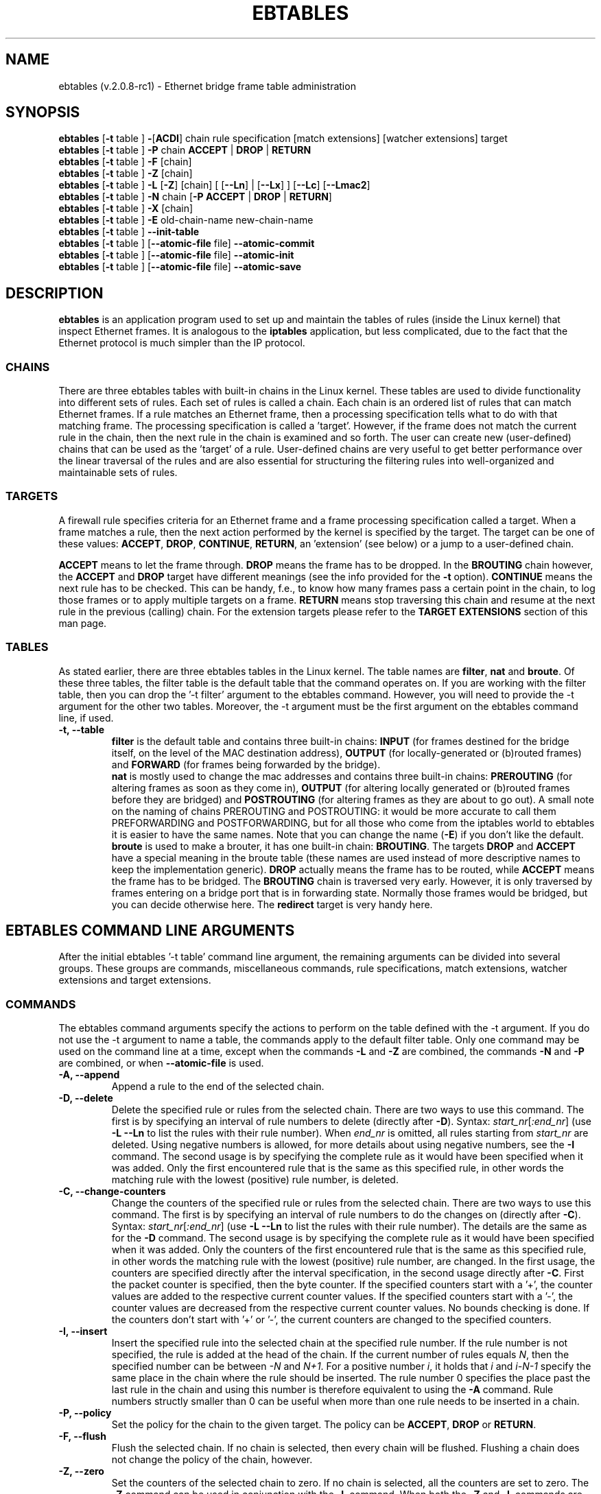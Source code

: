 .TH EBTABLES 8  "November 13, 2005"
.\"
.\" Man page written by Bart De Schuymer <bdschuym@pandora.be>
.\" It is based on the iptables man page.
.\"
.\" The man page was edited, February 25th 2003, by 
.\"      Greg Morgan <" dr_kludge_at_users_sourceforge_net >
.\"
.\" Iptables page by Herve Eychenne March 2000.
.\"
.\"     This program is free software; you can redistribute it and/or modify
.\"     it under the terms of the GNU General Public License as published by
.\"     the Free Software Foundation; either version 2 of the License, or
.\"     (at your option) any later version.
.\"
.\"     This program is distributed in the hope that it will be useful,
.\"     but WITHOUT ANY WARRANTY; without even the implied warranty of
.\"     MERCHANTABILITY or FITNESS FOR A PARTICULAR PURPOSE.  See the
.\"     GNU General Public License for more details.
.\"
.\"     You should have received a copy of the GNU General Public License
.\"     along with this program; if not, write to the Free Software
.\"     Foundation, Inc., 675 Mass Ave, Cambridge, MA 02139, USA.
.\"     
.\"
.SH NAME
ebtables (v.2.0.8-rc1) \- Ethernet bridge frame table administration
.SH SYNOPSIS
.BR "ebtables " [ -t " table ] " - [ ACDI "] chain rule specification [match extensions] [watcher extensions] target"
.br
.BR "ebtables " [ -t " table ] " -P " chain " ACCEPT " | " DROP " | " RETURN
.br
.BR "ebtables " [ -t " table ] " -F " [chain]"
.br
.BR "ebtables " [ -t " table ] " -Z " [chain]"
.br
.BR "ebtables " [ -t " table ] " -L " [" -Z "] [chain] [ [" --Ln "] | [" --Lx "] ] [" --Lc "] [" --Lmac2 ]
.br
.BR "ebtables " [ -t " table ] " -N " chain [" "-P ACCEPT " | " DROP " | " RETURN" ]
.br
.BR "ebtables " [ -t " table ] " -X " [chain]"
.br
.BR "ebtables " [ -t " table ] " -E " old-chain-name new-chain-name"
.br
.BR "ebtables " [ -t " table ] " --init-table
.br
.BR "ebtables " [ -t " table ] [" --atomic-file " file] " --atomic-commit
.br
.BR "ebtables " [ -t " table ] [" --atomic-file " file] " --atomic-init
.br
.BR "ebtables " [ -t " table ] [" --atomic-file " file] " --atomic-save
.br
.SH DESCRIPTION
.B ebtables
is an application program used to set up and maintain the
tables of rules (inside the Linux kernel) that inspect
Ethernet frames.
It is analogous to the
.B iptables
application, but less complicated, due to the fact that the Ethernet protocol
is much simpler than the IP protocol.
.SS CHAINS
There are three ebtables tables with built-in chains in the
Linux kernel. These tables are used to divide functionality into
different sets of rules. Each set of rules is called a chain.
Each chain is an ordered list of rules that can match Ethernet frames. If a
rule matches an Ethernet frame, then a processing specification tells
what to do with that matching frame. The processing specification is
called a 'target'. However, if the frame does not match the current
rule in the chain, then the next rule in the chain is examined and so forth.
The user can create new (user-defined) chains that can be used as the 'target'
of a rule. User-defined chains are very useful to get better performance
over the linear traversal of the rules and are also essential for structuring
the filtering rules into well-organized and maintainable sets of rules.
.SS TARGETS
A firewall rule specifies criteria for an Ethernet frame and a frame
processing specification called a target.  When a frame matches a rule,
then the next action performed by the kernel is specified by the target.
The target can be one of these values:
.BR ACCEPT ,
.BR DROP ,
.BR CONTINUE ,
.BR RETURN ,
an 'extension' (see below) or a jump to a user-defined chain.
.PP
.B ACCEPT
means to let the frame through.
.B DROP
means the frame has to be dropped. In the
.BR BROUTING " chain however, the " ACCEPT " and " DROP " target have different"
meanings (see the info provided for the
.BR -t " option)."
.B CONTINUE
means the next rule has to be checked. This can be handy, f.e., to know how many
frames pass a certain point in the chain, to log those frames or to apply multiple
targets on a frame.
.B RETURN
means stop traversing this chain and resume at the next rule in the
previous (calling) chain.
For the extension targets please refer to the
.B "TARGET EXTENSIONS"
section of this man page.
.SS TABLES
As stated earlier, there are three ebtables tables in the Linux
kernel.  The table names are
.BR filter ", " nat " and " broute .
Of these three tables,
the filter table is the default table that the command operates on.
If you are working with the filter table, then you can drop the '-t filter'
argument to the ebtables command.  However, you will need to provide
the -t argument for the other two tables.  Moreover, the -t argument must be the
first argument on the ebtables command line, if used. 
.TP
.B "-t, --table"
.br
.B filter
is the default table and contains three built-in chains:
.B INPUT 
(for frames destined for the bridge itself, on the level of the MAC destination address), 
.B OUTPUT 
(for locally-generated or (b)routed frames) and
.B FORWARD 
(for frames being forwarded by the bridge).
.br
.br
.B nat
is mostly used to change the mac addresses and contains three built-in chains:
.B PREROUTING 
(for altering frames as soon as they come in), 
.B OUTPUT 
(for altering locally generated or (b)routed frames before they are bridged) and 
.B POSTROUTING
(for altering frames as they are about to go out). A small note on the naming
of chains PREROUTING and POSTROUTING: it would be more accurate to call them
PREFORWARDING and POSTFORWARDING, but for all those who come from the
iptables world to ebtables it is easier to have the same names. Note that you
can change the name
.BR "" ( -E )
if you don't like the default.
.br
.br
.B broute
is used to make a brouter, it has one built-in chain:
.BR BROUTING .
The targets
.BR DROP " and " ACCEPT
have a special meaning in the broute table (these names are used instead of
more descriptive names to keep the implementation generic).
.B DROP
actually means the frame has to be routed, while
.B ACCEPT
means the frame has to be bridged. The
.B BROUTING
chain is traversed very early. However, it is only traversed by frames entering on
a bridge port that is in forwarding state. Normally those frames
would be bridged, but you can decide otherwise here. The
.B redirect
target is very handy here.
.SH EBTABLES COMMAND LINE ARGUMENTS
After the initial ebtables '-t table' command line argument, the remaining
arguments can be divided into several groups.  These groups
are commands, miscellaneous commands, rule specifications, match extensions,
watcher extensions and target extensions.
.SS COMMANDS
The ebtables command arguments specify the actions to perform on the table
defined with the -t argument.  If you do not use the -t argument to name
a table, the commands apply to the default filter table.
Only one command may be used on the command line at a time, except when
the commands
.BR -L " and " -Z
are combined, the commands
.BR -N " and " -P
are combined, or when
.B --atomic-file
is used.
.TP
.B "-A, --append"
Append a rule to the end of the selected chain.
.TP
.B "-D, --delete"
Delete the specified rule or rules from the selected chain. There are two ways to
use this command. The first is by specifying an interval of rule numbers
to delete (directly after
.BR -D ).
Syntax: \fIstart_nr\fP[\fI:end_nr\fP] (use
.B -L --Ln
to list the rules with their rule number). When \fIend_nr\fP is omitted, all rules starting
from \fIstart_nr\fP are deleted. Using negative numbers is allowed, for more
details about using negative numbers, see the
.B -I
command. The second usage is by
specifying the complete rule as it would have been specified when it was added. Only
the first encountered rule that is the same as this specified rule, in other
words the matching rule with the lowest (positive) rule number, is deleted.
.TP
.B "-C, --change-counters"
Change the counters of the specified rule or rules from the selected chain. There are two ways to
use this command. The first is by specifying an interval of rule numbers
to do the changes on (directly after
.BR -C ).
Syntax: \fIstart_nr\fP[\fI:end_nr\fP] (use
.B -L --Ln
to list the rules with their rule number). The details are the same as for the
.BR -D " command. The second usage is by"
specifying the complete rule as it would have been specified when it was added. Only
the counters of the first encountered rule that is the same as this specified rule, in other
words the matching rule with the lowest (positive) rule number, are changed.
In the first usage, the counters are specified directly after the interval specification,
in the second usage directly after
.BR -C .
First the packet counter is specified, then the byte counter. If the specified counters start
with a '+', the counter values are added to the respective current counter values.
If the specified counters start with a '-', the counter values are decreased from the respective
current counter values. No bounds checking is done. If the counters don't start with '+' or '-',
the current counters are changed to the specified counters.
.TP
.B "-I, --insert"
Insert the specified rule into the selected chain at the specified rule number. If the
rule number is not specified, the rule is added at the head of the chain.
If the current number of rules equals
.IR N ,
then the specified number can be
between
.IR -N " and " N+1 .
For a positive number
.IR i ,
it holds that
.IR i " and " i-N-1
specify the same place in the chain where the rule should be inserted. The rule number
0 specifies the place past the last rule in the chain and using this number is therefore
equivalent to using the
.BR -A " command."
Rule numbers structly smaller than 0 can be useful when more than one rule needs to be inserted
in a chain.
.TP
.B "-P, --policy"
Set the policy for the chain to the given target. The policy can be
.BR ACCEPT ", " DROP " or " RETURN .
.TP
.B "-F, --flush"
Flush the selected chain. If no chain is selected, then every chain will be
flushed. Flushing a chain does not change the policy of the
chain, however.
.TP
.B "-Z, --zero"
Set the counters of the selected chain to zero. If no chain is selected, all the counters
are set to zero. The
.B "-Z"
command can be used in conjunction with the 
.B "-L"
command.
When both the
.B "-Z"
and
.B "-L"
commands are used together in this way, the rule counters are printed on the screen
before they are set to zero.
.TP
.B "-L, --list"
List all rules in the selected chain. If no chain is selected, all chains
are listed.
.br
The following options change the output of the
.B "-L"
command.
.br
.B "--Ln"
.br
Places the rule number in front of every rule. This option is incompatible with the
.BR --Lx " option."
.br
.B "--Lc"
.br
Shows the counters at the end of each rule displayed by the
.B "-L"
command. Both a frame counter (pcnt) and a byte counter (bcnt) are displayed.
The frame counter shows how many frames have matched the specific rule, the byte
counter shows the sum of the frame sizes of these matching frames. Using this option
.BR "" "in combination with the " --Lx " option causes the counters to be written out"
.BR "" "in the '" -c " <pcnt> <bcnt>' option format."
.br
.B "--Lx"
.br
Changes the output so that it produces a set of ebtables commands that construct
the contents of the chain, when specified.
If no chain is specified, ebtables commands to construct the contents of the
table are given, including commands for creating the user-defined chains (if any).
You can use this set of commands in an ebtables boot or reload
script.  For example the output could be used at system startup.
The 
.B "--Lx"
option is incompatible with the
.B "--Ln"
listing option. Using the
.BR --Lx " option together with the " --Lc " option will cause the counters to be written out"
.BR "" "in the '" -c " <pcnt> <bcnt>' option format."
.br
.B "--Lmac2"
.br
Shows all MAC addresses with the same length, adding leading zeroes
if necessary. The default representation omits leading zeroes in the addresses.
.TP
.B "-N, --new-chain"
Create a new user-defined chain with the given name. The number of
user-defined chains is limited only by the number of possible chain names.
A user-defined chain name has a maximum
length of 31 characters. The standard policy of the user-defined chain is
ACCEPT. The policy of the new chain can be initialized to a different standard
target by using the
.B -P
command together with the
.B -N
command. In this case, the chain name does not have to be specified for the
.B -P
command.
.TP
.B "-X, --delete-chain"
Delete the specified user-defined chain. There must be no remaining references (jumps)
to the specified chain, otherwise ebtables will refuse to delete it. If no chain is
specified, all user-defined chains that aren't referenced will be removed.
.TP
.B "-E, --rename-chain"
Rename the specified chain to a new name.  Besides renaming a user-defined
chain, you can rename a standard chain to a name that suits your
taste. For example, if you like PREFORWARDING more than PREROUTING,
then you can use the -E command to rename the PREROUTING chain. If you do
rename one of the standard ebtables chain names, please be sure to mention
this fact should you post a question on the ebtables mailing lists.
It would be wise to use the standard name in your post. Renaming a standard
ebtables chain in this fashion has no effect on the structure or functioning
of the ebtables kernel table.
.TP
.B "--init-table"
Replace the current table data by the initial table data.
.TP
.B "--atomic-init"
Copy the kernel's initial data of the table to the specified
file. This can be used as the first action, after which rules are added
to the file. The file can be specified using the
.B --atomic-file
command or through the
.IR EBTABLES_ATOMIC_FILE " environment variable."
.TP
.B "--atomic-save"
Copy the kernel's current data of the table to the specified
file. This can be used as the first action, after which rules are added
to the file. The file can be specified using the
.B --atomic-file
command or through the
.IR EBTABLES_ATOMIC_FILE " environment variable."
.TP
.B "--atomic-commit"
Replace the kernel table data with the data contained in the specified
file. This is a useful command that allows you to load all your rules of a
certain table into the kernel at once, saving the kernel a lot of precious
time and allowing atomic updates of the tables. The file which contains
the table data is constructed by using either the
.B "--atomic-init"
or the
.B "--atomic-save"
command to generate a starting file. After that, using the
.B "--atomic-file"
command when constructing rules or setting the
.IR EBTABLES_ATOMIC_FILE " environment variable"
allows you to extend the file and build the complete table before
committing it to the kernel. This command can be very useful in boot scripts
to populate the ebtables tables in a fast way.
.SS MISCELLANOUS COMMANDS
.TP
.B "-V, --version"
Show the version of the ebtables userspace program.
.TP
.BR "-h, --help " "[\fIlist of module names\fP]"
Give a brief description of the command syntax. Here you can also specify
names of extensions and ebtables will try to write help about those
extensions. E.g.
.IR "ebtables -h snat log ip arp" .
Specify
.I list_extensions
to list all extensions supported by the userspace
utility.
.TP
.BR "-j, --jump " "\fItarget\fP"
The target of the rule. This is one of the following values:
.BR ACCEPT ,
.BR DROP ,
.BR CONTINUE ,
.BR RETURN ,
a target extension (see
.BR "TARGET EXTENSIONS" ")"
or a user-defined chain name.
.TP
.B --atomic-file "\fIfile\fP"
Let the command operate on the specified
.IR file .
The data of the table to
operate on will be extracted from the file and the result of the operation
will be saved back into the file. If specified, this option should come
before the command specification. An alternative that should be preferred,
is setting the
.IR EBTABLES_ATOMIC_FILE " environment variable."
.TP
.B -M, --modprobe "\fIprogram\fP"
When talking to the kernel, use this
.I program
to try to automatically load missing kernel modules.

.SS
RULE SPECIFICATIONS
The following command line arguments make up a rule specification (as used 
in the add and delete commands). A "!" option before the specification 
inverts the test for that specification. Apart from these standard rule 
specifications there are some other command line arguments of interest.
See both the 
.BR "MATCH EXTENSIONS" 
and the
.BR "WATCHER EXTENSIONS" 
below.
.TP
.BR "-p, --protocol " "[!] \fIprotocol\fP"
The protocol that was responsible for creating the frame. This can be a
hexadecimal number, above 
.IR 0x0600 ,
a name (e.g.
.I ARP
) or
.BR LENGTH .
The protocol field of the Ethernet frame can be used to denote the
length of the header (802.2/802.3 networks). When the value of that field is
below or equals
.IR 0x0600 ,
the value equals the size of the header and shouldn't be used as a
protocol number. Instead, all frames where the protocol field is used as
the length field are assumed to be of the same 'protocol'. The protocol
name used in ebtables for these frames is
.BR LENGTH .
.br
The file
.B /etc/ethertypes
can be used to show readable
characters instead of hexadecimal numbers for the protocols. For example,
.I 0x0800
will be represented by 
.IR IPV4 .
The use of this file is not case sensitive. 
See that file for more information. The flag 
.B --proto
is an alias for this option.
.TP 
.BR "-i, --in-interface " "[!] \fIname\fP"
The interface (bridge port) via which a frame is received (this option is useful in the
.BR INPUT ,
.BR FORWARD ,
.BR PREROUTING " and " BROUTING
chains). If the interface name ends with '+', then
any interface name that begins with this name (disregarding '+') will match.
The flag
.B --in-if
is an alias for this option.
.TP
.BR "--logical-in " "[!] \fIname\fP"
The (logical) bridge interface via which a frame is received (this option is useful in the
.BR INPUT ,
.BR FORWARD ,
.BR PREROUTING " and " BROUTING
chains).
If the interface name ends with '+', then
any interface name that begins with this name (disregarding '+') will match.
.TP
.BR "-o, --out-interface " "[!] \fIname\fP"
The interface (bridge port) via which a frame is going to be sent (this option is useful in the
.BR OUTPUT ,
.B FORWARD
and
.B POSTROUTING
chains). If the interface name ends with '+', then
any interface name that begins with this name (disregarding '+') will match.
The flag
.B --out-if
is an alias for this option.
.TP
.BR "--logical-out " "[!] \fIname\fP"
The (logical) bridge interface via which a frame is going to be sent (this option
is useful in the
.BR OUTPUT ,
.B FORWARD
and
.B POSTROUTING
chains).
If the interface name ends with '+', then
any interface name that begins with this name (disregarding '+') will match.
.TP
.BR "-s, --source " "[!] \fIaddress\fP[/\fImask\fP]"
The source MAC address. Both mask and address are written as 6 hexadecimal
numbers separated by colons. Alternatively one can specify Unicast,
Multicast, Broadcast or BGA (Bridge Group Address):
.br
.IR "Unicast" "=00:00:00:00:00:00/01:00:00:00:00:00,"
.IR "Multicast" "=01:00:00:00:00:00/01:00:00:00:00:00,"
.IR "Broadcast" "=ff:ff:ff:ff:ff:ff/ff:ff:ff:ff:ff:ff or"
.IR "BGA" "=01:80:c2:00:00:00/ff:ff:ff:ff:ff:ff."
Note that a broadcast
address will also match the multicast specification. The flag
.B --src
is an alias for this option.
.TP
.BR "-d, --destination " "[!] \fIaddress\fP[/\fImask\fP]"
The destination MAC address. See
.B -s
(above) for more details on MAC addresses. The flag
.B --dst
is an alias for this option.
.TP
.BR "-c, --set-counter " "\fIpcnt bcnt\fP"
If used with
.BR -A " or " -I ", then the packet and byte counters of the new rule will be set to
.IR pcnt ", resp. " bcnt ".
If used with the
.BR -C " or " -D " commands, only rules with a packet and byte count equal to"
.IR pcnt ", resp. " bcnt " will match."

.SS MATCH EXTENSIONS
Ebtables extensions are dynamically loaded into the userspace tool,
there is therefore no need to explicitly load them with a
-m option like is done in iptables.
These extensions deal with functionality supported by kernel modules supplemental to
the core ebtables code.
.SS 802_3
Specify 802.3 DSAP/SSAP fields or SNAP type.  The protocol must be specified as
.IR "LENGTH " "(see the option " " -p " above).
.TP
.BR "--802_3-sap " "[!] \fIsap\fP"
DSAP and SSAP are two one byte 802.3 fields.  The bytes are always
equal, so only one byte (hexadecimal) is needed as an argument.
.TP
.BR "--802_3-type " "[!] \fItype\fP"
If the 802.3 DSAP and SSAP values are 0xaa then the SNAP type field must
be consulted to determine the payload protocol.  This is a two byte
(hexadecimal) argument.  Only 802.3 frames with DSAP/SSAP 0xaa are
checked for type.
.SS among
Match a MAC address or MAC/IP address pair versus a list of MAC addresses
and MAC/IP address pairs.
A list entry has the following format:
.IR xx:xx:xx:xx:xx:xx[=ip.ip.ip.ip][,] ". Multiple"
list entries are separated by a comma, specifying an IP address corresponding to
the MAC address is optional. Multiple MAC/IP address pairs with the same MAC address
but different IP address (and vice versa) can be specified. If the MAC address doesn't
match any entry from the list, the frame doesn't match the rule (unless "!" was used).
.TP
.BR "--among-dst " "[!] \fIlist\fP"
Compare the MAC destination to the given list. If the Ethernet frame has type
.IR IPv4 " or " ARP ,
then comparison with MAC/IP destination address pairs from the
list is possible.
.TP
.BR "--among-src " "[!] \fIlist\fP"
Compare the MAC source to the given list. If the Ethernet frame has type
.IR IPv4 " or " ARP ,
then comparison with MAC/IP source address pairs from the list
is possible.
.SS arp
Specify (R)ARP fields. The protocol must be specified as
.IR ARP " or " RARP .
.TP
.BR "--arp-opcode " "[!] \fIopcode\fP"
The (R)ARP opcode (decimal or a string, for more details see
.BR "ebtables -h arp" ).
.TP
.BR "--arp-htype " "[!] \fIhardware type\fP"
The hardware type, this can be a decimal or the string
.I Ethernet
(which sets
.I type
to 1). Most (R)ARP packets have Eternet as hardware type.
.TP
.BR "--arp-ptype " "[!] \fIprotocol type\fP"
The protocol type for which the (r)arp is used (hexadecimal or the string
.IR IPv4 ,
denoting 0x0800).
Most (R)ARP packets have protocol type IPv4.
.TP
.BR "--arp-ip-src " "[!] \fIaddress\fP[/\fImask\fP]"
The (R)ARP IP source address specification.
.TP
.BR "--arp-ip-dst " "[!] \fIaddress\fP[/\fImask\fP]"
The (R)ARP IP destination address specification.
.TP
.BR "--arp-mac-src " "[!] \fIaddress\fP[/\fImask\fP]"
The (R)ARP MAC source address specification.
.TP
.BR "--arp-mac-dst " "[!] \fIaddress\fP[/\fImask\fP]"
The (R)ARP MAC destination address specification.
.SS ip
Specify IPv4 fields. The protocol must be specified as
.IR IPv4 .
.TP
.BR "--ip-source " "[!] \fIaddress\fP[/\fImask\fP]"
The source IP address.
The flag
.B --ip-src
is an alias for this option.
.TP
.BR "--ip-destination " "[!] \fIaddress\fP[/\fImask\fP]"
The destination IP address.
The flag
.B --ip-dst
is an alias for this option.
.TP
.BR "--ip-tos " "[!] \fItos\fP"
The IP type of service, in hexadecimal numbers.
.BR IPv4 .
.TP
.BR "--ip-protocol " "[!] \fIprotocol\fP"
The IP protocol.
The flag
.B --ip-proto
is an alias for this option.
.TP
.BR "--ip-source-port " "[!] \fIport1\fP[:\fIport2\fP]"
The source port or port range for the IP protocols 6 (TCP), 17
(UDP), 33 (DCCP) or 132 (SCTP). The
.B --ip-protocol
option must be specified as
.IR TCP ", " UDP ", " DCCP " or " SCTP .
If
.IR port1 " is omitted, " 0:port2 " is used; if " port2 " is omitted but a colon is specified, " port1:65535 " is used."
The flag
.B --ip-sport
is an alias for this option.
.TP
.BR "--ip-destination-port " "[!] \fIport1\fP[:\fIport2\fP]"
The destination port or port range for ip protocols 6 (TCP), 17
(UDP), 33 (DCCP) or 132 (SCTP). The
.B --ip-protocol
option must be specified as
.IR TCP ", " UDP ", " DCCP " or " SCTP .
If
.IR port1 " is omitted, " 0:port2 " is used; if " port2 " is omitted but a colon is specified, " port1:65535 " is used."
The flag
.B --ip-dport
is an alias for this option.
.SS limit
This module matches at a limited rate using a token bucket filter.
A rule using this extension will match until this limit is reached.
It can be used with the
.B --log
watcher to give limited logging, for example. Its use is the same
as the limit match of iptables.
.TP
.BR "--limit " "[\fIvalue\fP]"
Maximum average matching rate: specified as a number, with an optional
.IR /second ", " /minute ", " /hour ", or " /day " suffix; the default is " 3/hour .
.TP
.BR "--limit-burst " "[\fInumber\fP]"
Maximum initial number of packets to match: this number gets recharged by
one every time the limit specified above is not reached, up to this
number; the default is
.IR 5 .
.SS mark_m
.TP
.BR "--mark " "[!] [\fIvalue\fP][/\fImask\fP]"
Matches frames with the given unsigned mark value. If a
.IR value " and " mask " are specified, the logical AND of the mark value of the frame and"
the user-specified
.IR mask " is taken before comparing it with the"
user-specified mark
.IR value ". When only a mark "
.IR value " is specified, the packet"
only matches when the mark value of the frame equals the user-specified
mark
.IR value .
If only a
.IR mask " is specified, the logical"
AND of the mark value of the frame and the user-specified
.IR mask " is taken and the frame matches when the result of this logical AND is"
non-zero. Only specifying a
.IR mask " is useful to match multiple mark values."
.SS pkttype
.TP
.BR "--pkttype-type " "[!] \fItype\fP"
Matches on the Ethernet "class" of the frame, which is determined by the
generic networking code. Possible values:
.IR broadcast " (MAC destination is the broadcast address),"
.IR multicast " (MAC destination is a multicast address),"
.IR host " (MAC destination is the receiving network device), or "
.IR otherhost " (none of the above)."
.SS stp
Specify stp BPDU (bridge protocol data unit) fields. The destination
address
.BR "" ( -d ") must be specified as the bridge group address"
.IR "" ( BGA ).
For all options for which a range of values can be specified, it holds that
if the lower bound is omitted (but the colon is not), then the lowest possible lower bound
for that option is used, while if the upper bound is omitted (but the colon again is not), the
highest possible upper bound for that option is used.
.TP
.BR "--stp-type " "[!] \fItype\fP"
The BPDU type (0-255), recognized non-numerical types are
.IR config ", denoting a configuration BPDU (=0), and"
.IR tcn ", denothing a topology change notification BPDU (=128)."
.TP
.BR "--stp-flags " "[!] \fIflag\fP"
The BPDU flag (0-255), recognized non-numerical flags are
.IR topology-change ", denoting the topology change flag (=1), and"
.IR topology-change-ack ", denoting the topology change acknowledgement flag (=128)."
.TP
.BR "--stp-root-prio " "[!] [\fIprio\fP][:\fIprio\fP]"
The root priority (0-65535) range.
.TP
.BR "--stp-root-addr " "[!] [\fIaddress\fP][/\fImask\fP]"
The root mac address, see the option
.BR -s " for more details."
.TP
.BR "--stp-root-cost " "[!] [\fIcost\fP][:\fIcost\fP]"
The root path cost (0-4294967295) range.
.TP
.BR "--stp-sender-prio " "[!] [\fIprio\fP][:\fIprio\fP]"
The BPDU's sender priority (0-65535) range.
.TP
.BR "--stp-sender-addr " "[!] [\fIaddress\fP][/\fImask\fP]"
The BPDU's sender mac address, see the option
.BR -s " for more details."
.TP
.BR "--stp-port " "[!] [\fIport\fP][:\fIport\fP]"
The port identifier (0-65535) range.
.TP
.BR "--stp-msg-age " "[!] [\fIage\fP][:\fIage\fP]"
The message age timer (0-65535) range.
.TP
.BR "--stp-max-age " "[!] [\fIage\fP][:\fIage\fP]"
The max age timer (0-65535) range.
.TP
.BR "--stp-hello-time " "[!] [\fItime\fP][:\fItime\fP]"
The hello time timer (0-65535) range.
.TP
.BR "--stp-forward-delay " "[!] [\fIdelay\fP][:\fIdelay\fP]"
The forward delay timer (0-65535) range.
.SS vlan
Specify 802.1Q Tag Control Information fields.
The protocol must be specified as
.IR 802_1Q " (0x8100)."
.TP
.BR "--vlan-id " "[!] \fIid\fP"
The VLAN identifier field (VID). Decimal number from 0 to 4095.
.TP
.BR "--vlan-prio " "[!] \fIprio\fP"
The user priority field, a decimal number from 0 to 7.
The VID should be set to 0 ("null VID") or unspecified
(in the latter case the VID is deliberately set to 0).
.TP
.BR "--vlan-encap " "[!] \fItype\fP"
The encapsulated Ethernet frame type/length.
Specified as a hexadecimal
number from 0x0000 to 0xFFFF or as a symbolic name
from
.BR /etc/ethertypes .

.SS WATCHER EXTENSIONS
Watchers only look at frames passing by, they don't modify them nor decide
to accept the frames or not. These watchers only
see the frame if the frame matches the rule, and they see it before the
target is executed.
.SS log
The log watcher writes descriptive data about a frame to the syslog.
.TP
.B "--log"
.br
Log with the default loggin options: log-level=
.IR info ,
log-prefix="", no ip logging, no arp logging.
.TP
.B --log-level "\fIlevel\fP"
.br
Defines the logging level. For the possible values, see
.BR "ebtables -h log" .
The default level is 
.IR info .
.TP
.BR --log-prefix " \fItext\fP"
.br
Defines the prefix
.I text
to be printed at the beginning of the line with the logging information.
.TP
.B --log-ip 
.br
Will log the ip information when a frame made by the ip protocol matches 
the rule. The default is no ip information logging.
.TP
.B --log-arp
.br
Will log the (r)arp information when a frame made by the (r)arp protocols
matches the rule. The default is no (r)arp information logging.
.SS ulog
The ulog watcher passes the packet to a userspace
logging daemon using netlink multicast sockets. This differs
from the log watcher in the sense that the complete packet is
sent to userspace instead of a descriptive text and that
netlink multicast sockets are used instead of the syslog.
This watcher enables parsing of packets with userspace programs, the
physical bridge in and out ports are also included in the netlink messages.
The ulog watcher module accepts 2 parameters when the module is loaded
into the kernel (e.g. with modprobe):
.B nlbufsiz
specifies how big the buffer for each netlink multicast
group is. If you say
.IR nlbufsiz=8192 ,
for example, up to eight kB of packets will
get accumulated in the kernel until they are sent to userspace. It is
not possible to allocate more than 128kB. Please also keep in mind that
this buffer size is allocated for each nlgroup you are using, so the
total kernel memory usage increases by that factor. The default is 4096.
.B flushtimeout
specifies after how many hundredths of a second the queue should be
flushed, even if it is not full yet. The default is 10 (one tenth of
a second).
.TP
.B "--ulog"
.br
Use the default settings: ulog-prefix="", ulog-nlgroup=1,
ulog-cprange=4096, ulog-qthreshold=1.
.TP
.B --ulog-prefix "\fItext\fP"
.br
Defines the prefix included with the packets sent to userspace.
.TP
.BR --ulog-nlgroup " \fIgroup\fP"
.br
Defines which netlink group number to use (a number from 1 to 32).
Make sure the netlink group numbers used for the iptables ULOG
target differ from those used for the ebtables ulog watcher.
The default group number is 1.
.TP
.BR --ulog-cprange " \fIrange\fP"
.br
Defines the maximum copy range to userspace, for packets matching the
rule. The default range is 0, which means the maximum copy range is
given by
.BR nlbufsiz .
A maximum copy range larger than
128*1024 is meaningless as the packets sent to userspace have an upper
size limit of 128*1024.
.TP
.BR --ulog-qthreshold " \fIthreshold\fP"
.br
Queue at most
.I threshold
number of packets before sending them to
userspace with a netlink socket. Note that packets can be sent to
userspace before the queue is full, this happens when the ulog
kernel timer goes off (the frequency of this timer depends on
.BR flushtimeout ).
.SS TARGET EXTENSIONS
.SS
.B arpreply
The
.B arpreply
target can be used in the
.BR PREROUTING " chain of the " nat " table."
If this target sees an ARP request it will automatically reply
with an ARP reply. The used MAC address for the reply can be specified.
The protocol must be specified as
.IR ARP .
When the ARP message is not an ARP request or when the ARP request isn't
for an IP address on an Ethernet network, it is ignored by this target
.BR "" ( CONTINUE ).
When the ARP request is malformed, it is dropped
.BR "" ( DROP ).
.TP
.BR "--arpreply-mac " "\fIaddress\fP"
Specifies the MAC address to reply with: the Ethernet source MAC and the
ARP payload source MAC will be filled in with this address.
.TP
.BR "--arpreply-target " "\fItarget\fP"
Specifies the standard target. After sending the ARP reply, the rule still
has to give a standard target so ebtables knows what to do with the ARP request.
The default target
.BR "" "is " DROP .
.SS
.B dnat
The
.B dnat
target can only be used in the
.BR BROUTING " chain of the " broute " table and the "
.BR PREROUTING " and " OUTPUT " chains of the " nat " table."
It specifies that the destination MAC address has to be changed.
.TP
.BR "--to-destination " "\fIaddress\fP"
.br
Change the destination MAC address to the specified
.IR address .
The flag
.B --to-dst
is an alias for this option.
.TP
.BR "--dnat-target " "\fItarget\fP"
.br
Specifies the standard target. After doing the dnat, the rule still has to
give a standard target so ebtables knows what to do with the dnated frame.
The default target is
.BR ACCEPT .
Making it
.BR CONTINUE " could let you use"
multiple target extensions on the same frame. Making it
.BR DROP " only makes"
sense in the
.BR BROUTING " chain but using the " redirect " target is more logical there. " RETURN " is also allowed. Note that using " RETURN
in a base chain is not allowed (for obvious reasons).
.SS
.B mark
.BR "" "The " mark " target can be used in every chain of every table. It is possible"
to use the marking of a frame/packet in both ebtables and iptables,
if the bridge-nf code is compiled into the kernel. Both put the marking at the
same place. This allows for a form of communication between ebtables and iptables.
.TP
.BR "--mark-set " "\fIvalue\fP"
.br
Mark the frame with the specified non-negative
.IR value .
.TP
.BR "--mark-target " "\fItarget\fP"
.br
Specifies the standard target. After marking the frame, the rule
still has to give a standard target so ebtables knows what to do.
The default target is
.BR ACCEPT ". Making it " CONTINUE " can let you do other"
things with the frame in subsequent rules of the chain.
.SS
.B redirect
The
.B redirect
target will change the MAC target address to that of the bridge device the
frame arrived on. This target can only be used in the
.BR BROUTING " chain of the " broute " table and the "
.BR PREROUTING " chain of the " nat " table."
In the
.BR BROUTING " chain, the MAC address of the bridge port is used as destination address,"
.BR "" "in the " PREROUTING " chain, the MAC address of the bridge is used."
.TP
.BR "--redirect-target " "\fItarget\fP"
.br
Specifies the standard target. After doing the MAC redirect, the rule
still has to give a standard target so ebtables knows what to do.
The default target is
.BR ACCEPT ". Making it " CONTINUE " could let you use"
multiple target extensions on the same frame. Making it
.BR DROP " in the " BROUTING " chain will let the frames be routed. " RETURN " is also allowed. Note"
.BR "" "that using " RETURN " in a base chain is not allowed."
.SS
.B snat
The
.B snat
target can only be used in the
.BR POSTROUTING " chain of the " nat " table."
It specifies that the source MAC address has to be changed.
.TP
.BR "--to-source " "\fIaddress\fP"
.br
Changes the source MAC address to the specified
.IR address ". The flag"
.B --to-src
is an alias for this option.
.TP
.BR "--snat-target " "\fItarget\fP"
.br
Specifies the standard target. After doing the snat, the rule still has 
to give a standard target so ebtables knows what to do.
.BR "" "The default target is " ACCEPT ". Making it " CONTINUE " could let you use"
.BR "" "multiple target extensions on the same frame. Making it " DROP " doesn't"
.BR "" "make sense, but you could do that too. " RETURN " is also allowed. Note"
.BR "" "that using " RETURN " in a base chain is not allowed."
.br
.SH FILES
.I /etc/ethertypes
.SH ENVIRONMENT VARIABLES
.I EBTABLES_ATOMIC_FILE
.SH MAILINGLISTS
.I ebtables-user@lists.sourceforge.net
.br
.I ebtables-devel@lists.sourceforge.net
.SH SEE ALSO
.BR iptables "(8), " brctl "(8), " ifconfig "(8), " route (8)
